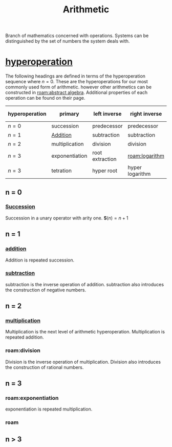 :PROPERTIES:
:ID:       2b3a351a-9dc8-411a-84c9-746f49151541
:ROAM_ALIASES: arithmetic
:mtime:    20240430151711 20240430135334 20240430125306 20240419042730 20240324181240
:ctime:    20240321052210
:END:
#+TITLE: Arithmetic
#+filetags: :mathematics:arithmetic:

Branch of mathematics concerned with operations. Systems can be distinguished by the set of numbers the system deals with.

* [[id:bfaf8bce-d719-469b-9d78-2ec3fde0d0f7][hyperoperation]]

The following headings are defined in terms of the hyperoperation sequence where $n=0$.
These are the hyperoperations for our most commonly used form of arithmetic.
however other arithmetics can be constructed in [[roam:abstract algebra]].
Additional properties of each operation can be found on their page.

| hyperoperation | primary        | left inverse    | right inverse   | groups introduced |
|----------------+----------------+-----------------+-----------------+-------------------|
| $n = 0$        | succession     | predecessor     | predecessor     | $\mathbb{N}$               |
| $n = 1$        | [[id:e48c630d-f50c-4047-91ed-f1574d9375ce][Addition]] | subtraction     | subtraction     | $\mathbb{Z}$               |
| $n = 2$        | multiplication | division        | division        | $\mathbb{Q}$               |
| $n = 3$        | exponentiation | root extraction | [[roam:logarithm]]  | $\mathbb{R}$               |
| $n = 3$        | tetration      | hyper root      | hyper logarithm | $\aleph$               |

** n = 0
*** [[id:29c0e899-9926-4809-8459-98c643753688][Succession]]
Succession in a unary operator with arity one.
$\mathbf{S}(n) = n + 1$

** n = 1

*** [[id:e48c630d-f50c-4047-91ed-f1574d9375ce][addition]]
Addition is repeated succession.
# I think there's a bit of a disconnect between these two operations.
# A number is repeated succession, an addition is the combination of two numbers.
*** [[id:c1983e31-a653-41ed-9eee-b33d9418bef8][subtraction]]
subtraction is the inverse operation of addition.
subtraction also introduces the construction of negative numbers.

** n = 2

*** [[id:a6dc2318-8b5c-44d9-b1b0-ea25a0645c49][multiplication]]
Multiplication is the next level of arithmetic hyperoperation.
Multiplication is repeated addition.

*** roam:division
Division is the inverse operation of multiplication.
Division also introduces the construction of rational numbers.

** n = 3

*** roam:exponentiation
exponentiation is repeated multiplication.

*** roam

** n > 3

